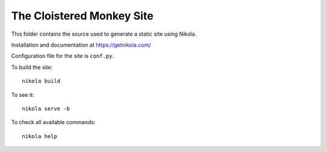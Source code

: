 The Cloistered Monkey Site
==========================

This folder contains the source used to generate a static site using Nikola.

Installation and documentation at https://getnikola.com/

Configuration file for the site is ``conf.py``.

To build the site::

    nikola build

To see it::

    nikola serve -b

To check all available commands::

    nikola help
